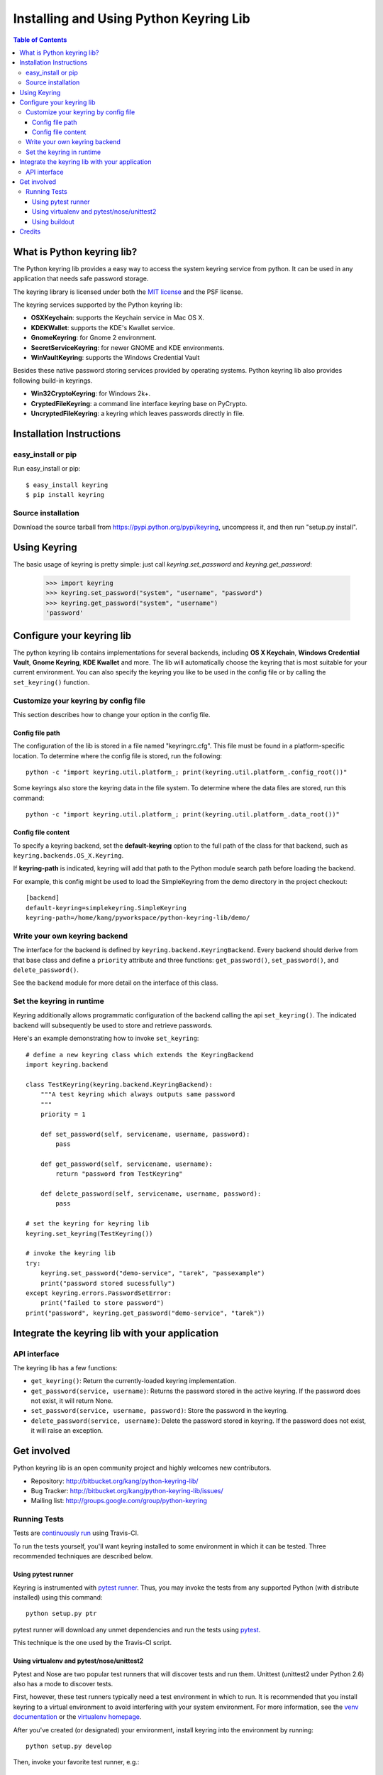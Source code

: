 =======================================
Installing and Using Python Keyring Lib
=======================================

.. contents:: **Table of Contents**

---------------------------
What is Python keyring lib?
---------------------------

The Python keyring lib provides a easy way to access the system keyring service
from python. It can be used in any application that needs safe password storage.

The keyring library is licensed under both the `MIT license
<http://opensource.org/licenses/MIT>`_ and the PSF license.

The keyring services supported by the Python keyring lib:

* **OSXKeychain**: supports the Keychain service in Mac OS X.
* **KDEKWallet**: supports the KDE's Kwallet service.
* **GnomeKeyring**: for Gnome 2 environment.
* **SecretServiceKeyring**: for newer GNOME and KDE environments.
* **WinVaultKeyring**: supports the Windows Credential Vault

Besides these native password storing services provided by operating systems.
Python keyring lib also provides following build-in keyrings.

* **Win32CryptoKeyring**: for Windows 2k+.
* **CryptedFileKeyring**: a command line interface keyring base on PyCrypto.
* **UncryptedFileKeyring**: a keyring which leaves passwords directly in file.

-------------------------
Installation Instructions
-------------------------

easy_install or pip
===================

Run easy_install or pip::

    $ easy_install keyring
    $ pip install keyring

Source installation
===================

Download the source tarball from https://pypi.python.org/pypi/keyring,
uncompress it, and then run "setup.py install".


-------------
Using Keyring
-------------

The basic usage of keyring is pretty simple: just call `keyring.set_password`
and `keyring.get_password`:

    >>> import keyring
    >>> keyring.set_password("system", "username", "password")
    >>> keyring.get_password("system", "username")
    'password'

--------------------------
Configure your keyring lib
--------------------------

The python keyring lib contains implementations for several backends,
including **OS X Keychain**, **Windows Credential Vault**, **Gnome Keyring**,
**KDE Kwallet** and more. The lib will
automatically choose the keyring that is most suitable for your current
environment. You can also specify the keyring you like to be used in the
config file or by calling the ``set_keyring()`` function.

Customize your keyring by config file
=====================================

This section describes how to change your option in the config file.

Config file path
----------------

The configuration of the lib is stored in a file named "keyringrc.cfg". This
file must be found in a platform-specific location. To determine
where the config file is stored, run the following::

    python -c "import keyring.util.platform_; print(keyring.util.platform_.config_root())"

Some keyrings also store the keyring data in the file system. To determine
where the data files are stored, run this command::

    python -c "import keyring.util.platform_; print(keyring.util.platform_.data_root())"


Config file content
-------------------

To specify a keyring backend, set the **default-keyring** option to the
full path of the class for that backend, such as
``keyring.backends.OS_X.Keyring``.

If **keyring-path** is indicated, keyring will add that path to the Python
module search path before loading the backend.

For example, this config might be used to load the SimpleKeyring from the demo
directory in the project checkout::

    [backend]
    default-keyring=simplekeyring.SimpleKeyring
    keyring-path=/home/kang/pyworkspace/python-keyring-lib/demo/


Write your own keyring backend
==============================

The interface for the backend is defined by ``keyring.backend.KeyringBackend``.
Every backend should derive from that base class and define a ``priority``
attribute and three functions: ``get_password()``, ``set_password()``, and
``delete_password()``.

See the ``backend`` module for more detail on the interface of this class.


Set the keyring in runtime
==========================

Keyring additionally allows programmatic configuration of the
backend calling the api ``set_keyring()``. The indicated backend
will subsequently be used to store and retrieve passwords.

Here's an example demonstrating how to invoke ``set_keyring``::

    # define a new keyring class which extends the KeyringBackend
    import keyring.backend

    class TestKeyring(keyring.backend.KeyringBackend):
        """A test keyring which always outputs same password
        """
        priority = 1

        def set_password(self, servicename, username, password):
            pass

        def get_password(self, servicename, username):
            return "password from TestKeyring"

        def delete_password(self, servicename, username, password):
            pass

    # set the keyring for keyring lib
    keyring.set_keyring(TestKeyring())

    # invoke the keyring lib
    try:
        keyring.set_password("demo-service", "tarek", "passexample")
        print("password stored sucessfully")
    except keyring.errors.PasswordSetError:
        print("failed to store password")
    print("password", keyring.get_password("demo-service", "tarek"))


-----------------------------------------------
Integrate the keyring lib with your application
-----------------------------------------------

API interface
=============

The keyring lib has a few functions:

* ``get_keyring()``: Return the currently-loaded keyring implementation.
* ``get_password(service, username)``: Returns the password stored in the
  active keyring. If the password does not exist, it will return None.
* ``set_password(service, username, password)``: Store the password in the
  keyring.
* ``delete_password(service, username)``: Delete the password stored in
  keyring. If the password does not exist, it will raise an exception.

------------
Get involved
------------

Python keyring lib is an open community project and highly welcomes new
contributors.

* Repository: http://bitbucket.org/kang/python-keyring-lib/
* Bug Tracker: http://bitbucket.org/kang/python-keyring-lib/issues/
* Mailing list: http://groups.google.com/group/python-keyring

Running Tests
=============

Tests are `continuously run <https://travis-ci.org/#!/jaraco/keyring>`_ using
Travis-CI.

|BuildStatus|_

.. |BuildStatus| image:: https://secure.travis-ci.org/jaraco/keyring.png
.. _BuildStatus: http://travis-ci.org/jaraco/keyring

To run the tests yourself, you'll want keyring installed to some environment
in which it can be tested. Three recommended techniques are described below.

Using pytest runner
-------------------

Keyring is instrumented with `pytest runner
<https://bitbucket.org/jaraco/pytest-runner>`_. Thus, you may invoke the tests
from any supported Python (with distribute installed) using this command::

    python setup.py ptr

pytest runner will download any unmet dependencies and run the tests using
`pytest <https://bitbucket.org/hpk42/pytest>`_.

This technique is the one used by the Travis-CI script.

Using virtualenv and pytest/nose/unittest2
------------------------------------------

Pytest and Nose are two popular test runners that will discover tests and run
them. Unittest (unittest2 under Python 2.6) also has a mode
to discover tests.

First, however, these test runners typically need a test environment in which
to run. It is recommended that you install keyring to a virtual environment
to avoid interfering with your system environment. For more information, see
the `venv documentation <https://docs.python.org/dev/library/venv.html>`_ or
the `virtualenv homepage <http://www.virtualenv.org>`_.

After you've created (or designated) your environment, install keyring into
the environment by running::

    python setup.py develop

Then, invoke your favorite test runner, e.g.::

    py.test

or::

    nosetests

Using buildout
--------------

Keyring supplies a buildout.cfg for use with buildout. If you have buildout
installed, tests can be invoked as so::

    1. bin/buildout  # prepare the buildout.
    2. bin/test  # execute the test runner.

For more information about the options that the script provides do execute::

    python bin/test --help

-------
Credits
-------

The project was based on Tarek Ziade's idea in `this post`_. Kang Zhang
initially carried it out as a `Google Summer of Code`_ project, and Tarek
mentored Kang on this project.

.. _this post: http://tarekziade.wordpress.com/2009/03/27/pycon-hallway-session-1-a-keyring-library-for-python/
.. _Google Summer of Code: http://socghop.appspot.com/

See CONTRIBUTORS.txt for a complete list of contributors.

